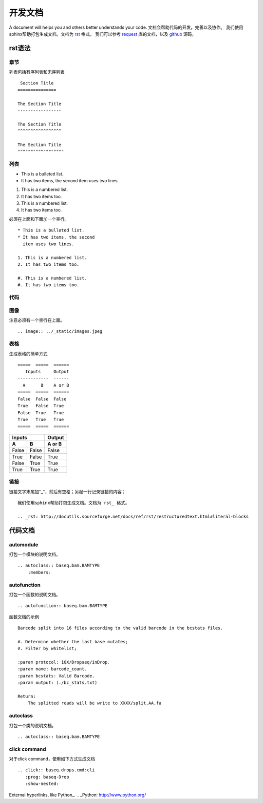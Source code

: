 .. _cmd:

开发文档
========
A document will helps you and others better understands your code.
文档会帮助代码的开发，完善以及协作。
我们使用sphinx帮助打包生成文档。文档为 rst_ 格式。
我们可以参考 request_ 库的文档，以及 github_ 源码。

.. _rst: http://docutils.sourceforge.net/docs/ref/rst/restructuredtext.html#literal-blocks
.. _request: http://docs.python-requests.org/en/master/#
.. _github: https://raw.githubusercontent.com/requests/requests/master/docs/index.rst

rst语法
----------

章节
""""

列表包括有序列表和无序列表
::
     Section Title
    ===============

    The Section Title
    -----------------

    The Section Title
    ^^^^^^^^^^^^^^^^^

    The Section Title
    """"""""""""""""""

列表
"""""

* This is a bulleted list.
* It has two items, the second
  item uses two lines.

1. This is a numbered list.
2. It has two items too.

#. This is a numbered list.
#. It has two items too.

必须在上面和下面加一个空行。
::
    * This is a bulleted list.
    * It has two items, the second
      item uses two lines.

    1. This is a numbered list.
    2. It has two items too.

    #. This is a numbered list.
    #. It has two items too.

代码
""""


图像
""""

.. image:: ../_static/images.jpeg

注意必须有一个空行在上面。
::

    .. image:: ../_static/images.jpeg

表格
""""
生成表格的简单方式
::
    =====  =====  ======
       Inputs     Output
    ------------  ------
      A      B    A or B
    =====  =====  ======
    False  False  False
    True   False  True
    False  True   True
    True   True   True
    =====  =====  ======

=====  =====  ======
   Inputs     Output
------------  ------
  A      B    A or B
=====  =====  ======
False  False  False
True   False  True
False  True   True
True   True   True
=====  =====  ======

链接
""""
链接文字末尾加"_"，前后有空格；另起一行记录链接的内容；
::
    我们使用sphinx帮助打包生成文档。文档为 rst_ 格式。

    .. _rst: http://docutils.sourceforge.net/docs/ref/rst/restructuredtext.html#literal-blocks

.. _rst: http://docutils.sourceforge.net/docs/ref/rst/restructuredtext.html#literal-blocks

代码文档
----------

automodule
""""""""""""""
打包一个模块的说明文档。
::
    .. autoclass:: baseq.bam.BAMTYPE
        :members:

autofunction
""""""""""""""""
打包一个函数的说明文档。
::
    .. autofunction:: baseq.bam.BAMTYPE

函数文档的示例
::
    Barcode split into 16 files according to the valid barcode in the bcstats files.

    #. Determine whether the last base mutates;
    #. Filter by whitelist;

    :param protocol: 10X/Dropseq/inDrop.
    :param name: barcode_count.
    :param bcstats: Valid Barcode.
    :param output: (./bc_stats.txt)

    Return:
        The splitted reads will be write to XXXX/split.AA.fa

autoclass
""""""""""""
打包一个类的说明文档。
::
    .. autoclass:: baseq.bam.BAMTYPE

click command
"""""""""""""""
对于click command，使用如下方式生成文档
::
    .. click:: baseq.drops.cmd:cli
       :prog: baseq-Drop
       :show-nested:



External hyperlinks, like Python_.
.. _Python: http://www.python.org/